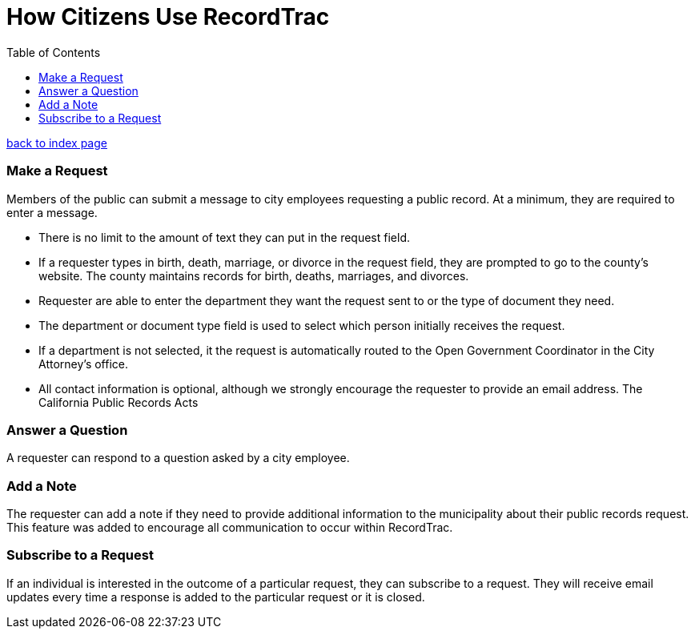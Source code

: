 = How Citizens Use RecordTrac
:toc:
:source-highlighter: pygments

link:index.html[back to index page]

=== Make a Request
Members of the public can submit a message to city employees requesting a public record. At a minimum, they are required to enter a message. 

* There is no limit to the amount of text they can put in the request field.
* If a requester types in birth, death, marriage, or divorce in the request field, they are prompted to go to the county's website. The county maintains records for birth, deaths, marriages, and divorces. 
* Requester are able to enter the department they want the request sent to or the type of document they need. 
* The department or document type field is used to select which person initially receives the request. 
* If a department is not selected, it the request is automatically routed to the Open Government Coordinator in the City Attorney's office. 
* All contact information is optional, although we strongly encourage the requester to provide an email address. The California Public Records Acts

=== Answer a Question
A requester can respond to a question asked by a city employee. 

=== Add a Note
The requester can add a note if they need to provide additional information to the municipality about their public records request. This feature was added to encourage all communication to occur within RecordTrac. 

=== Subscribe to a Request
If an individual is interested in the outcome of a particular request, they can subscribe to a request. They will receive email updates every time a response is added to the particular request or it is closed.